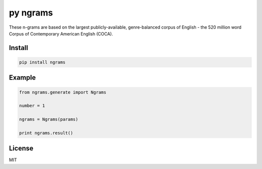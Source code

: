 ##########
py ngrams
##########

These n-grams are based on the largest publicly-available, genre-balanced corpus of English - the 520 million word Corpus of Contemporary American English (COCA).

.. image:: https://badge.fury.io/py/ngrams.svg
    :target: https://pypi.python.org/pypi/ngrams

=======
Install
=======

.. code-block:: bash

    pip install ngrams

=======
Example
=======

.. code-block:: python

    from ngrams.generate import Ngrams

    number = 1

    ngrams = Ngrams(params)

    print ngrams.result()

=======
License
=======

MIT
